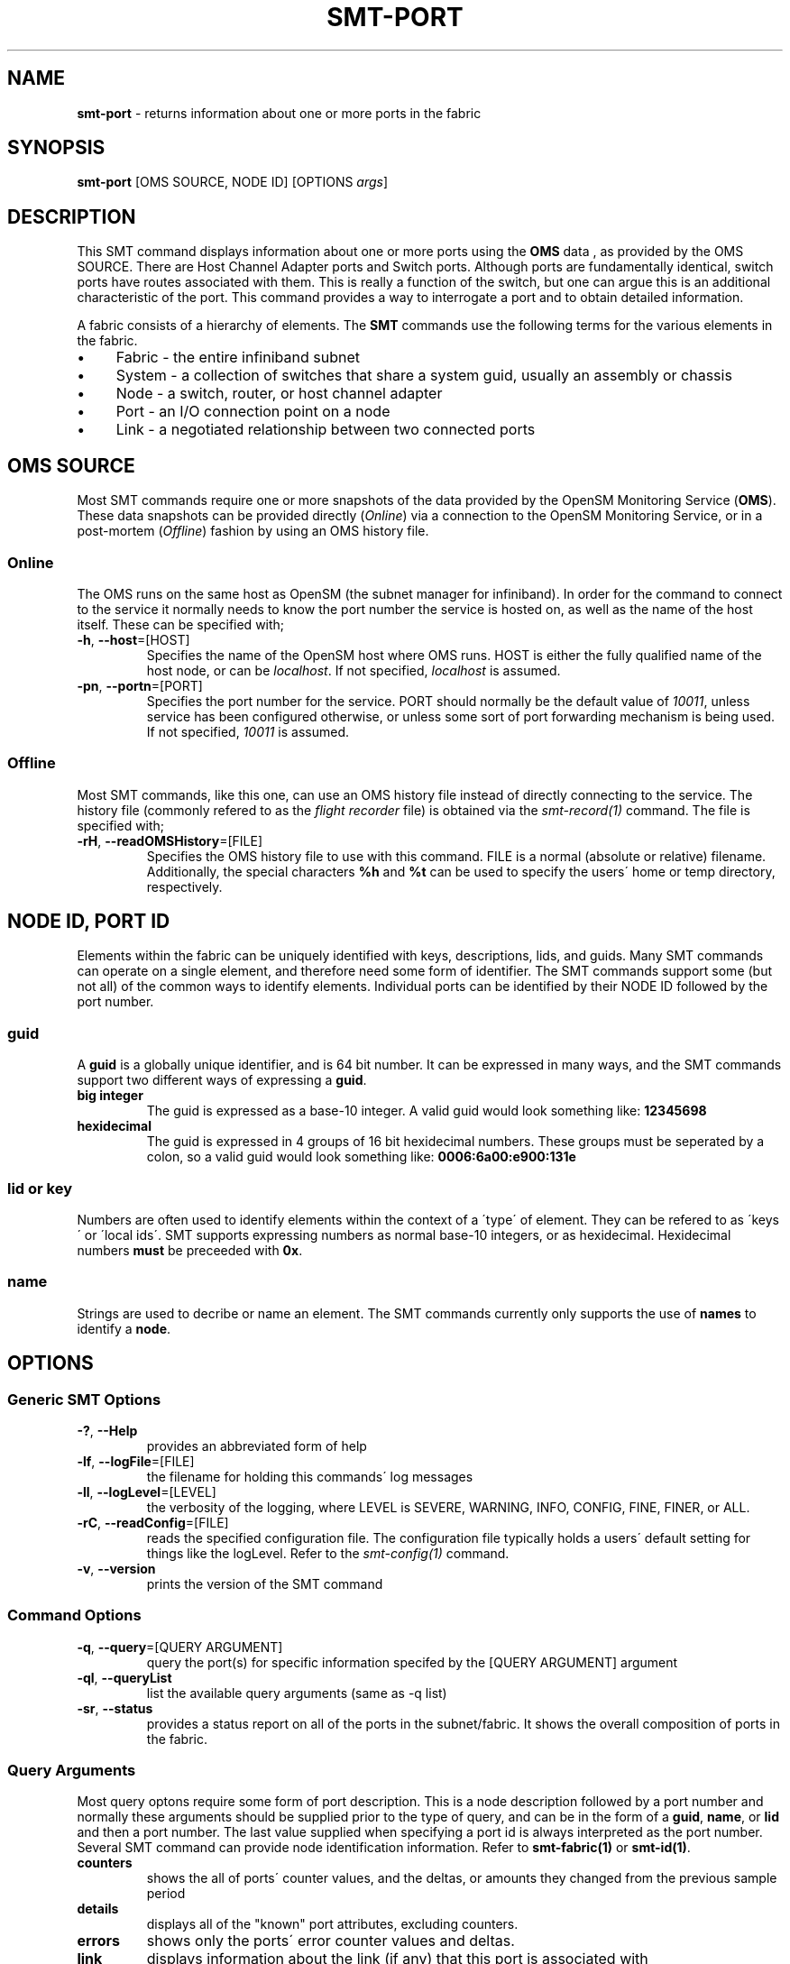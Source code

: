 .\" generated with Ronn/v0.7.3
.\" http://github.com/rtomayko/ronn/tree/0.7.3
.
.TH "SMT\-PORT" "1" "2018-06-27" "User Commands" "Subnet Monitoring Tools"
.
.SH "NAME"
\fBsmt\-port\fR \- returns information about one or more ports in the fabric
.
.SH "SYNOPSIS"
\fBsmt\-port\fR [OMS SOURCE, NODE ID] [OPTIONS \fIargs\fR]
.
.SH "DESCRIPTION"
This SMT command displays information about one or more ports using the \fBOMS\fR data , as provided by the OMS SOURCE\. There are Host Channel Adapter ports and Switch ports\. Although ports are fundamentally identical, switch ports have routes associated with them\. This is really a function of the switch, but one can argue this is an additional characteristic of the port\. This command provides a way to interrogate a port and to obtain detailed information\.
.
.P
A fabric consists of a hierarchy of elements\. The \fBSMT\fR commands use the following terms for the various elements in the fabric\.
.
.IP "\(bu" 4
Fabric \- the entire infiniband subnet
.
.IP "\(bu" 4
System \- a collection of switches that share a system guid, usually an assembly or chassis
.
.IP "\(bu" 4
Node \- a switch, router, or host channel adapter
.
.IP "\(bu" 4
Port \- an I/O connection point on a node
.
.IP "\(bu" 4
Link \- a negotiated relationship between two connected ports
.
.IP "" 0
.
.SH "OMS SOURCE"
Most SMT commands require one or more snapshots of the data provided by the OpenSM Monitoring Service (\fBOMS\fR)\. These data snapshots can be provided directly (\fIOnline\fR) via a connection to the OpenSM Monitoring Service, or in a post\-mortem (\fIOffline\fR) fashion by using an OMS history file\.
.
.SS "Online"
The OMS runs on the same host as OpenSM (the subnet manager for infiniband)\. In order for the command to connect to the service it normally needs to know the port number the service is hosted on, as well as the name of the host itself\. These can be specified with;
.
.TP
\fB\-h\fR, \fB\-\-host\fR=[HOST]
Specifies the name of the OpenSM host where OMS runs\. HOST is either the fully qualified name of the host node, or can be \fIlocalhost\fR\. If not specified, \fIlocalhost\fR is assumed\.
.
.TP
\fB\-pn\fR, \fB\-\-portn\fR=[PORT]
Specifies the port number for the service\. PORT should normally be the default value of \fI10011\fR, unless service has been configured otherwise, or unless some sort of port forwarding mechanism is being used\. If not specified, \fI10011\fR is assumed\.
.
.SS "Offline"
Most SMT commands, like this one, can use an OMS history file instead of directly connecting to the service\. The history file (commonly refered to as the \fIflight recorder\fR file) is obtained via the \fIsmt\-record(1)\fR command\. The file is specified with;
.
.TP
\fB\-rH\fR, \fB\-\-readOMSHistory\fR=[FILE]
Specifies the OMS history file to use with this command\. FILE is a normal (absolute or relative) filename\. Additionally, the special characters \fB%h\fR and \fB%t\fR can be used to specify the users\' home or temp directory, respectively\.
.
.SH "NODE ID, PORT ID"
Elements within the fabric can be uniquely identified with keys, descriptions, lids, and guids\. Many SMT commands can operate on a single element, and therefore need some form of identifier\. The SMT commands support some (but not all) of the common ways to identify elements\. Individual ports can be identified by their NODE ID followed by the port number\.
.
.SS "guid"
A \fBguid\fR is a globally unique identifier, and is 64 bit number\. It can be expressed in many ways, and the SMT commands support two different ways of expressing a \fBguid\fR\.
.
.TP
\fBbig integer\fR
The guid is expressed as a base\-10 integer\. A valid guid would look something like: \fB12345698\fR
.
.TP
\fBhexidecimal\fR
The guid is expressed in 4 groups of 16 bit hexidecimal numbers\. These groups must be seperated by a colon, so a valid guid would look something like: \fB0006:6a00:e900:131e\fR
.
.SS "lid or key"
Numbers are often used to identify elements within the context of a \'type\' of element\. They can be refered to as \'keys\' or \'local ids\'\. SMT supports expressing numbers as normal base\-10 integers, or as hexidecimal\. Hexidecimal numbers \fBmust\fR be preceeded with \fB0x\fR\.
.
.SS "name"
Strings are used to decribe or name an element\. The SMT commands currently only supports the use of \fBnames\fR to identify a \fBnode\fR\.
.
.SH "OPTIONS"
.
.SS "Generic SMT Options"
.
.TP
\fB\-?\fR, \fB\-\-Help\fR
provides an abbreviated form of help
.
.TP
\fB\-lf\fR, \fB\-\-logFile\fR=[FILE]
the filename for holding this commands\' log messages
.
.TP
\fB\-ll\fR, \fB\-\-logLevel\fR=[LEVEL]
the verbosity of the logging, where LEVEL is SEVERE, WARNING, INFO, CONFIG, FINE, FINER, or ALL\.
.
.TP
\fB\-rC\fR, \fB\-\-readConfig\fR=[FILE]
reads the specified configuration file\. The configuration file typically holds a users\' default setting for things like the logLevel\. Refer to the \fIsmt\-config(1)\fR command\.
.
.TP
\fB\-v\fR, \fB\-\-version\fR
prints the version of the SMT command
.
.SS "Command Options"
.
.TP
\fB\-q\fR, \fB\-\-query\fR=[QUERY ARGUMENT]
query the port(s) for specific information specifed by the [QUERY ARGUMENT] argument
.
.TP
\fB\-ql\fR, \fB\-\-queryList\fR
list the available query arguments (same as \-q list)
.
.TP
\fB\-sr\fR, \fB\-\-status\fR
provides a status report on all of the ports in the subnet/fabric\. It shows the overall composition of ports in the fabric\.
.
.SS "Query Arguments"
Most query optons require some form of port description\. This is a node description followed by a port number and normally these arguments should be supplied prior to the type of query, and can be in the form of a \fBguid\fR, \fBname\fR, or \fBlid\fR and then a port number\. The last value supplied when specifying a port id is always interpreted as the port number\. Several SMT command can provide node identification information\. Refer to \fBsmt\-fabric(1)\fR or \fBsmt\-id(1)\fR\.
.
.TP
\fBcounters\fR
shows the all of ports\' counter values, and the deltas, or amounts they changed from the previous sample period
.
.TP
\fBdetails\fR
displays all of the "known" port attributes, excluding counters\.
.
.TP
\fBerrors\fR
shows only the ports\' error counter values and deltas\.
.
.TP
\fBlink\fR
displays information about the link (if any) that this port is associated with
.
.TP
\fBlist\fR
list the available query options (same as \-ql)
.
.TP
\fBroute\fR
show the routes (node destinations) out of this port\. This is a portion of the switches\' routing table, specifically for this port\. Refer to the \fBsmt\-route(1)\fR command for additional information\.
.
.TP
\fBspeed [SDR|DDR|QDR|FDR|EDR]\fR
shows all of the ports configured for the specified speed\.
.
.TP
\fBstatus\fR
provides a status or port summary for this individual port\. This is different than the \-sr option (all ports combined)\.
.
.TP
\fBtraffic\fR
shows the ports\' traffic counters, and their deltas\.
.
.SH "EXAMPLES"
.
.TP
\fBsmt\-port \-pn 10013\fR
same as using the \-sr option without arguments\. Displays a port status summary report, which shows the makeup of all the ports in the fabric, with aggregated attributes\.
.
.TP
\fBsmt\-port \-rH fabHistory\.his 14 3 \-q status\fR
shows the ports\' identification, speed, width, and other attributes\. This is for the 3rd port on the node with a lid of 14, using the OMS history file\.
.
.TP
\fBsmt\-port \-host localhost \-pn 10011 ibcore2 L225 12 \-q status\fR
using the name and port number, shows the status of the individual port (similar to above)
.
.TP
\fBsmt\-port \-q counters \-pn 10011 14 3\fR
shows all of this ports\' counter values
.
.TP
\fBsmt\-port \-q speed EDR \-pn 10018\fR
shows all of the EDR ports
.
.TP
\fBsmt\-port \-pn 10013 14 3 \-q errors\fR
shows only the error conters for this port
.
.TP
\fBsmt\-port \-q route ibcore LL13 24\fR
displays the nodes that can be reached via this port
.
.TP
\fBsmt\-port \-dump\fR
raw dump of all the information about all the ports
.
.SH "AUTHOR"
Tim Meier \fImeier3@llnl\.gov\fR
.
.SH "COPYRIGHT"
Copyright (c) 2018, Lawrence Livermore National Security, LLC\. Produced at the Lawrence Livermore National Laboratory\. All rights reserved\. LLNL\-CODE\-673346
.
.SH "SEE ALSO"
SMT(7), OMS(7), OsmJniPi(8), smt(1), smt\-record(1), smt\-fabric(1), smt\-system(1), smt\-node(1), smt\-link(1)
.
.P
opensm\-smt \fIhttps://github\.com/meier/opensm\-smt\fR on GitHub
